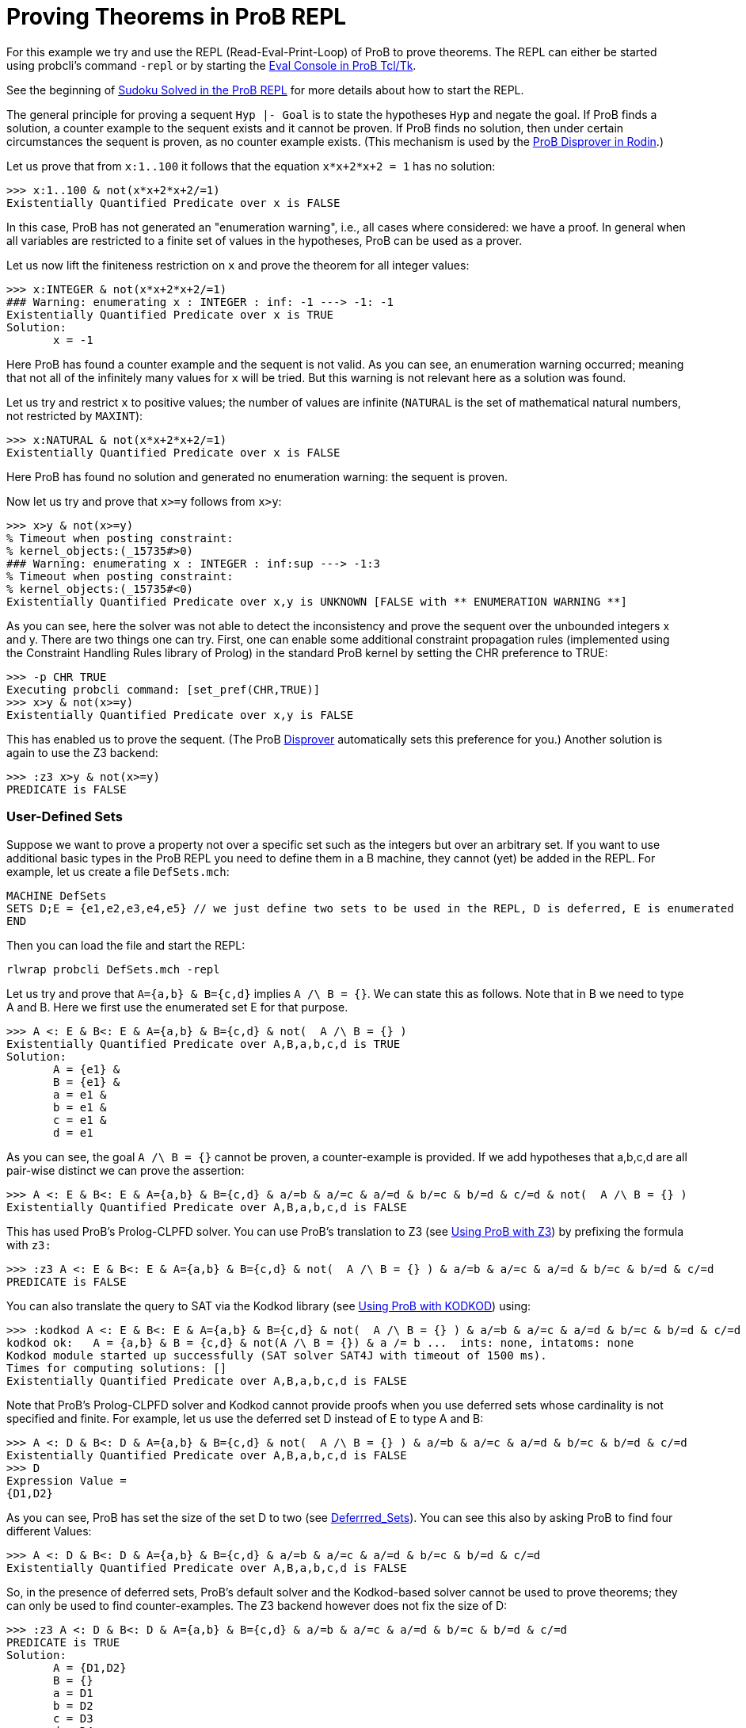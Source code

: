 
[[proving-theorems-in-prob-repl]]
= Proving Theorems in ProB REPL

For this example we try and use the REPL (Read-Eval-Print-Loop) of ProB
to prove theorems. The REPL can either be started using probcli's
command `-repl` or by starting the <<eval-console,Eval Console in
ProB Tcl/Tk>>.

See the beginning of <<sudoku-solved-in-the-prob-repl,Sudoku Solved
in the ProB REPL>> for more details about how to start the REPL.

The general principle for proving a sequent `Hyp |- Goal` is to state
the hypotheses `Hyp` and negate the goal. If ProB finds a solution, a
counter example to the sequent exists and it cannot be proven. If ProB
finds no solution, then under certain circumstances the sequent is
proven, as no counter example exists. (This mechanism is used by the
<<tutorial-disprover,ProB Disprover in Rodin>>.)

Let us prove that from `x:1..100` it follows that the equation
`x*x+2*x+2 = 1` has no solution:

....
>>> x:1..100 & not(x*x+2*x+2/=1)
Existentially Quantified Predicate over x is FALSE
....

In this case, ProB has not generated an "enumeration warning", i.e.,
all cases where considered: we have a proof. In general when all
variables are restricted to a finite set of values in the hypotheses,
ProB can be used as a prover.

Let us now lift the finiteness restriction on `x` and prove the theorem
for all integer values:

....
>>> x:INTEGER & not(x*x+2*x+2/=1)
### Warning: enumerating x : INTEGER : inf: -1 ---> -1: -1
Existentially Quantified Predicate over x is TRUE
Solution:
       x = -1
....

Here ProB has found a counter example and the sequent is not valid. As
you can see, an enumeration warning occurred; meaning that not all of
the infinitely many values for `x` will be tried. But this warning is
not relevant here as a solution was found.

Let us try and restrict `x` to positive values; the number of values are
infinite (`NATURAL` is the set of mathematical natural numbers, not
restricted by `MAXINT`):

....
>>> x:NATURAL & not(x*x+2*x+2/=1)
Existentially Quantified Predicate over x is FALSE
....

Here ProB has found no solution and generated no enumeration warning:
the sequent is proven.

Now let us try and prove that `x>=y` follows from `x>y`:

....
>>> x>y & not(x>=y)
% Timeout when posting constraint:
% kernel_objects:(_15735#>0)
### Warning: enumerating x : INTEGER : inf:sup ---> -1:3
% Timeout when posting constraint:
% kernel_objects:(_15735#<0)
Existentially Quantified Predicate over x,y is UNKNOWN [FALSE with ** ENUMERATION WARNING **]
....

As you can see, here the solver was not able to detect the inconsistency
and prove the sequent over the unbounded integers x and y. There are two
things one can try. First, one can enable some additional constraint
propagation rules (implemented using the Constraint Handling Rules
library of Prolog) in the standard ProB kernel by setting the CHR
preference to TRUE:

....
>>> -p CHR TRUE
Executing probcli command: [set_pref(CHR,TRUE)]
>>> x>y & not(x>=y)
Existentially Quantified Predicate over x,y is FALSE
....

This has enabled us to prove the sequent. (The ProB
<<tutorial-disprover,Disprover>> automatically sets this preference
for you.) Another solution is again to use the Z3 backend:

....
>>> :z3 x>y & not(x>=y)
PREDICATE is FALSE
....

[[user-defined-sets]]
=== User-Defined Sets

Suppose we want to prove a property not over a specific set such as the
integers but over an arbitrary set. If you want to use additional basic
types in the ProB REPL you need to define them in a B machine, they
cannot (yet) be added in the REPL. For example, let us create a file
`DefSets.mch`:

....
MACHINE DefSets
SETS D;E = {e1,e2,e3,e4,e5} // we just define two sets to be used in the REPL, D is deferred, E is enumerated
END
....

Then you can load the file and start the REPL:

`rlwrap probcli DefSets.mch -repl`

Let us try and prove that `A={a,b} & B={c,d}` implies `A /\ B = {}`. We
can state this as follows. Note that in B we need to type A and B. Here
we first use the enumerated set E for that purpose.

....
>>> A <: E & B<: E & A={a,b} & B={c,d} & not(  A /\ B = {} )
Existentially Quantified Predicate over A,B,a,b,c,d is TRUE
Solution:
       A = {e1} &
       B = {e1} &
       a = e1 &
       b = e1 &
       c = e1 &
       d = e1
....

As you can see, the goal `A /\ B = {}` cannot be proven, a
counter-example is provided. If we add hypotheses that a,b,c,d are all
pair-wise distinct we can prove the assertion:

....
>>> A <: E & B<: E & A={a,b} & B={c,d} & a/=b & a/=c & a/=d & b/=c & b/=d & c/=d & not(  A /\ B = {} )
Existentially Quantified Predicate over A,B,a,b,c,d is FALSE
....

This has used ProB’s Prolog-CLPFD solver. You can use ProB's translation
to Z3 (see <<using-prob-with-z3,Using ProB with Z3>>) by prefixing
the formula with `z3:`

....
>>> :z3 A <: E & B<: E & A={a,b} & B={c,d} & not(  A /\ B = {} ) & a/=b & a/=c & a/=d & b/=c & b/=d & c/=d
PREDICATE is FALSE
....

You can also translate the query to SAT via the Kodkod library (see
<<using-prob-with-kodkod,Using ProB with KODKOD>>) using:

....
>>> :kodkod A <: E & B<: E & A={a,b} & B={c,d} & not(  A /\ B = {} ) & a/=b & a/=c & a/=d & b/=c & b/=d & c/=d
kodkod ok:   A = {a,b} & B = {c,d} & not(A /\ B = {}) & a /= b ...  ints: none, intatoms: none
Kodkod module started up successfully (SAT solver SAT4J with timeout of 1500 ms).
Times for computing solutions: []
Existentially Quantified Predicate over A,B,a,b,c,d is FALSE
....

Note that ProB’s Prolog-CLPFD solver and Kodkod cannot provide proofs
when you use deferred sets whose cardinality is not specified and
finite. For example, let us use the deferred set D instead of E to type
A and B:

....
>>> A <: D & B<: D & A={a,b} & B={c,d} & not(  A /\ B = {} ) & a/=b & a/=c & a/=d & b/=c & b/=d & c/=d
Existentially Quantified Predicate over A,B,a,b,c,d is FALSE
>>> D
Expression Value =
{D1,D2}
....

As you can see, ProB has set the size of the set D to two (see
<<deferrred-sets,Deferrred_Sets>>). You can see this also by asking
ProB to find four different Values:

....
>>> A <: D & B<: D & A={a,b} & B={c,d} & a/=b & a/=c & a/=d & b/=c & b/=d & c/=d
Existentially Quantified Predicate over A,B,a,b,c,d is FALSE
....

So, in the presence of deferred sets, ProB's default solver and the
Kodkod-based solver cannot be used to prove theorems; they can only be
used to find counter-examples. The Z3 backend however does not fix the
size of D:

....
>>> :z3 A <: D & B<: D & A={a,b} & B={c,d} & a/=b & a/=c & a/=d & b/=c & b/=d & c/=d
PREDICATE is TRUE
Solution:
       A = {D1,D2}
       B = {}
       a = D1
       b = D2
       c = D3
       d = D4
....
